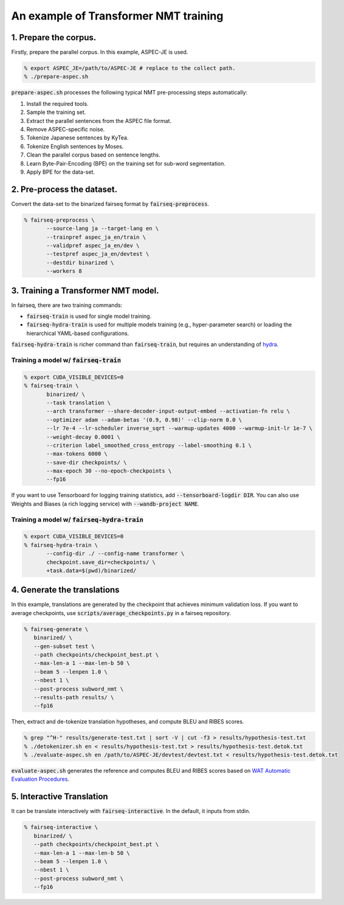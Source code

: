 An example of Transformer NMT training
######################################

1. Prepare the corpus.
======================

Firstly, prepare the parallel corpus.
In this example, ASPEC-JE is used.

.. code:: bash

   % export ASPEC_JE=/path/to/ASPEC-JE # replace to the collect path.
   % ./prepare-aspec.sh

:code:`prepare-aspec.sh` processes the following typical NMT pre-processing steps automatically:

#. Install the required tools.
#. Sample the training set.
#. Extract the parallel sentences from the ASPEC file format.
#. Remove ASPEC-specific noise.
#. Tokenize Japanese sentences by KyTea.
#. Tokenize English sentences by Moses.
#. Clean the parallel corpus based on sentence lengths.
#. Learn Byte-Pair-Encoding (BPE) on the training set for sub-word segmentation.
#. Apply BPE for the data-set.

2. Pre-process the dataset.
===========================

Convert the data-set to the binarized fairseq format by :code:`fairseq-preprocess`.

.. code:: bash

   % fairseq-preprocess \
          --source-lang ja --target-lang en \
          --trainpref aspec_ja_en/train \
          --validpref aspec_ja_en/dev \
          --testpref aspec_ja_en/devtest \
          --destdir binarized \
          --workers 8

3. Training a Transformer NMT model.
====================================

In fairseq, there are two training commands:

* :code:`fairseq-train` is used for single model training.
* :code:`fairseq-hydra-train` is used for multiple models training (e.g., hyper-parameter search) or loading the hierarchical YAML-based configurations.

:code:`fairseq-hydra-train` is richer command than :code:`fairseq-train`, but requires an understanding of `hydra <https://hydra.cc>`_.

Training a model w/ :code:`fairseq-train`
-----------------------------------------

.. code:: bash

   % export CUDA_VISIBLE_DEVICES=0
   % fairseq-train \
          binarized/ \
          --task translation \
          --arch transformer --share-decoder-input-output-embed --activation-fn relu \
          --optimizer adam --adam-betas '(0.9, 0.98)' --clip-norm 0.0 \
          --lr 7e-4 --lr-scheduler inverse_sqrt --warmup-updates 4000 --warmup-init-lr 1e-7 \
          --weight-decay 0.0001 \
          --criterion label_smoothed_cross_entropy --label-smoothing 0.1 \
          --max-tokens 6000 \
          --save-dir checkpoints/ \
          --max-epoch 30 --no-epoch-checkpoints \
          --fp16

If you want to use Tensorboard for logging training statistics, add :code:`--tensorboard-logdir DIR`.
You can also use Weights and Biases (a rich logging service) with :code:`--wandb-project NAME`.

Training a model w/ :code:`fairseq-hydra-train`
-----------------------------------------------

.. code:: bash

   % export CUDA_VISIBLE_DEVICES=0
   % fairseq-hydra-train \
          --config-dir ./ --config-name transformer \
          checkpoint.save_dir=checkpoints/ \
          +task.data=$(pwd)/binarized/

4. Generate the translations
============================

In this example, translations are generated by the checkpoint that achieves minimum validation loss.
If you want to average checkpoints, use :code:`scripts/average_checkpoints.py` in a fairseq repository.

.. code:: bash

   % fairseq-generate \
      binarized/ \
      --gen-subset test \
      --path checkpoints/checkpoint_best.pt \
      --max-len-a 1 --max-len-b 50 \
      --beam 5 --lenpen 1.0 \
      --nbest 1 \
      --post-process subword_nmt \
      --results-path results/ \
      --fp16

Then, extract and de-tokenize translation hypotheses, and compute BLEU and RIBES scores.

.. code:: bash

   % grep "^H-" results/generate-test.txt | sort -V | cut -f3 > results/hypothesis-test.txt
   % ./detokenizer.sh en < results/hypothesis-test.txt > results/hypothesis-test.detok.txt
   % ./evaluate-aspec.sh en /path/to/ASPEC-JE/devtest/devtest.txt < results/hypothesis-test.detok.txt

:code:`evaluate-aspec.sh` generates the reference and computes BLEU and RIBES scores based on `WAT Automatic Evaluation Procedures <http://lotus.kuee.kyoto-u.ac.jp/WAT/evaluation/automatic_evaluation_systems/automaticEvaluationEN.html>`_.

5. Interactive Translation
==========================

It can be translate interactively with :code:`fairseq-interactive`.
In the default, it inputs from stdin.

.. code:: bash

   % fairseq-interactive \
      binarized/ \
      --path checkpoints/checkpoint_best.pt \
      --max-len-a 1 --max-len-b 50 \
      --beam 5 --lenpen 1.0 \
      --nbest 1 \
      --post-process subword_nmt \
      --fp16
